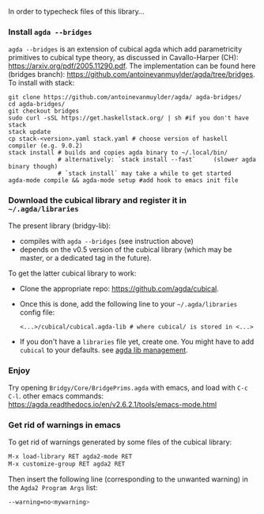 In order to typecheck files of this library...
*** Install ~agda --bridges~
~agda --bridges~ is an extension of cubical agda which add parametricity primitives to cubical type theory, as discussed in Cavallo-Harper (CH): https://arxiv.org/pdf/2005.11290.pdf. The implementation can be found here (bridges branch): https://github.com/antoinevanmuylder/agda/tree/bridges.
To install with stack:
#+begin_src shell
git clone https://github.com/antoinevanmuylder/agda/ agda-bridges/
cd agda-bridges/
git checkout bridges
sudo curl -sSL https://get.haskellstack.org/ | sh #if you don't have stack
stack update
cp stack-<version>.yaml stack.yaml # choose version of haskell compiler (e.g. 9.0.2)
stack install # builds and copies agda binary to ~/.local/bin/
              # alternatively: `stack install --fast`     (slower agda binary though)
              # `stack install` may take a while to get started
agda-mode compile && agda-mode setup #add hook to emacs init file
#+end_src
*** Download the cubical library and register it in =~/.agda/libraries=
The present library (bridgy-lib):
- compiles with ~agda --bridges~ (see instruction above)
- depends on the v0.5 version of the cubical library (which may be master, or a dedicated tag in the future).

To get the latter cubical library to work:
- Clone the appropriate repo: https://github.com/agda/cubical.
- Once this is done, add the following line to your =~/.agda/libraries= config file:
  #+begin_src shell
  <...>/cubical/cubical.agda-lib # where cubical/ is stored in <...>
  #+end_src
- If you don't have a ~libraries~ file yet, create one. You might have to add ~cubical~ to your defaults. see [[https://agda.readthedocs.io/en/v2.6.2.1/tools/package-system.html][agda lib management]].
*** Enjoy
Try opening ~Bridgy/Core/BridgePrims.agda~ with emacs, and load with ~C-c C-l~.
other emacs commands:
  https://agda.readthedocs.io/en/v2.6.2.1/tools/emacs-mode.html
*** Get rid of warnings in emacs
To get rid of warnings generated by some files of the cubical library:
#+begin_src bash
M-x load-library RET agda2-mode RET
M-x customize-group RET agda2 RET
#+end_src
Then insert the following line (corresponding to the unwanted warning) in the ~Agda2 Program Args~ list:
#+begin_src bash
--warning=no<mywarning>
#+end_src
